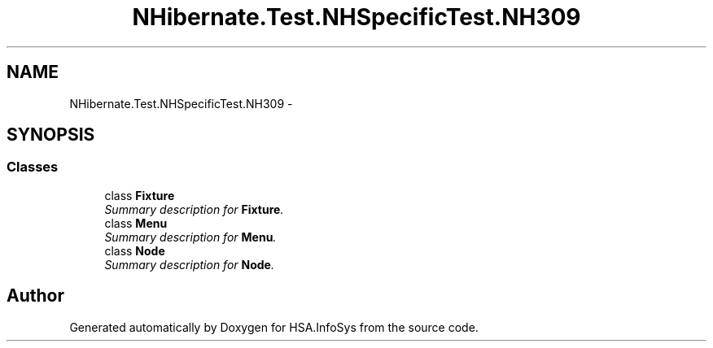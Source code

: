 .TH "NHibernate.Test.NHSpecificTest.NH309" 3 "Fri Jul 5 2013" "Version 1.0" "HSA.InfoSys" \" -*- nroff -*-
.ad l
.nh
.SH NAME
NHibernate.Test.NHSpecificTest.NH309 \- 
.SH SYNOPSIS
.br
.PP
.SS "Classes"

.in +1c
.ti -1c
.RI "class \fBFixture\fP"
.br
.RI "\fISummary description for \fBFixture\fP\&. \fP"
.ti -1c
.RI "class \fBMenu\fP"
.br
.RI "\fISummary description for \fBMenu\fP\&. \fP"
.ti -1c
.RI "class \fBNode\fP"
.br
.RI "\fISummary description for \fBNode\fP\&. \fP"
.in -1c
.SH "Author"
.PP 
Generated automatically by Doxygen for HSA\&.InfoSys from the source code\&.
